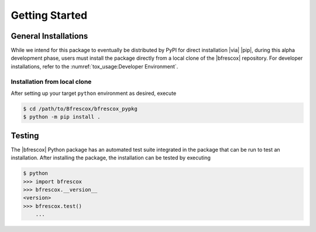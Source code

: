 Getting Started
===============

General Installations
---------------------
While we intend for this package to eventually be distributed by PyPI for direct
installation |via| |pip|, during this alpha development phase, users must
install the package directly from a local clone of the |bfrescox| repository.
For developer installations, refer to the :numref:`tox_usage:Developer
Environment`.

Installation from local clone
^^^^^^^^^^^^^^^^^^^^^^^^^^^^^
After setting up your target ``python`` environment as desired, execute

.. code-block:: console

    $ cd /path/to/Bfrescox/bfrescox_pypkg
    $ python -m pip install .

Testing
-------
The |bfrescox| Python package has an automated test suite integrated in the
package that can be run to test an installation.  After installing the package,
the installation can be tested by executing

.. code-block:: console

    $ python
    >>> import bfrescox
    >>> bfrescox.__version__
    <version>
    >>> bfrescox.test()
        ...

